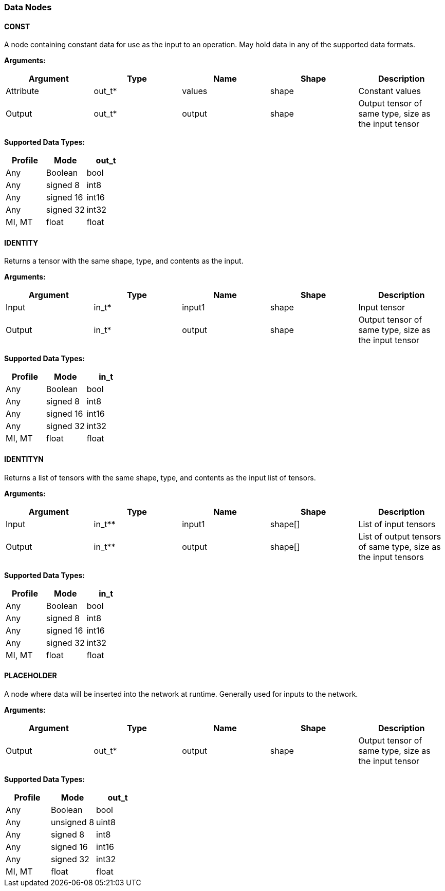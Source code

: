 //
// This confidential and proprietary software may be used only as
// authorised by a licensing agreement from ARM Limited
// (C) COPYRIGHT 2020-2021 ARM Limited
// ALL RIGHTS RESERVED
// The entire notice above must be reproduced on all authorised
// copies and copies may only be made to the extent permitted
// by a licensing agreement from ARM Limited.

=== Data Nodes

==== CONST

A node containing constant data for use as the input to an operation. May hold data in any of the supported data formats.

*Arguments:*

|===
|Argument|Type|Name|Shape|Description

|Attribute|out_t*|values|shape|Constant values
|Output|out_t*|output|shape|Output tensor of same type, size as the input tensor
|===

*Supported Data Types:*

|===
|Profile|Mode|out_t

|Any|Boolean|bool
|Any|signed 8|int8
|Any|signed 16|int16
|Any|signed 32|int32
|MI, MT|float|float
|===

==== IDENTITY

Returns a tensor with the same shape, type, and contents as the input.

*Arguments:*

|===
|Argument|Type|Name|Shape|Description

|Input|in_t*|input1|shape|Input tensor
|Output|in_t*|output|shape|Output tensor of same type, size as the input tensor
|===

*Supported Data Types:*

|===
|Profile|Mode|in_t

|Any|Boolean|bool
|Any|signed 8|int8
|Any|signed 16|int16
|Any|signed 32|int32
|MI, MT|float|float
|===

==== IDENTITYN

Returns a list of tensors with the same shape, type, and contents as the input list of tensors.

*Arguments:*

|===
|Argument|Type|Name|Shape|Description

|Input|in_t**|input1|shape[]|List of input tensors
|Output|in_t**|output|shape[]|List of output tensors of same type, size as the input tensors
|===

*Supported Data Types:*

|===
|Profile|Mode|in_t

|Any|Boolean|bool
|Any|signed 8|int8
|Any|signed 16|int16
|Any|signed 32|int32
|MI, MT|float|float
|===

==== PLACEHOLDER

A node where data will be inserted into the network at runtime. Generally used for inputs to the network.

*Arguments:*
|===
|Argument|Type|Name|Shape|Description

|Output|out_t*|output|shape|Output tensor of same type, size as the input tensor
|===

*Supported Data Types:*

|===
|Profile|Mode|out_t

|Any|Boolean|bool
|Any|unsigned 8|uint8
|Any|signed 8|int8
|Any|signed 16|int16
|Any|signed 32|int32
|MI, MT|float|float
|===
